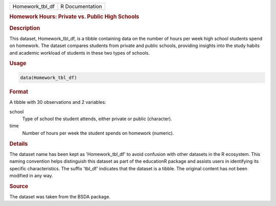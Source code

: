 .. container::

   .. container::

      =============== ===============
      Homework_tbl_df R Documentation
      =============== ===============

      .. rubric:: Homework Hours: Private vs. Public High Schools
         :name: homework-hours-private-vs.-public-high-schools

      .. rubric:: Description
         :name: description

      This dataset, Homework_tbl_df, is a tibble containing data on the
      number of hours per week high school students spend on homework.
      The dataset compares students from private and public schools,
      providing insights into the study habits and academic workload of
      students in these two types of schools.

      .. rubric:: Usage
         :name: usage

      .. code:: R

         data(Homework_tbl_df)

      .. rubric:: Format
         :name: format

      A tibble with 30 observations and 2 variables:

      school
         Type of school the student attends, either private or public
         (character).

      time
         Number of hours per week the student spends on homework
         (numeric).

      .. rubric:: Details
         :name: details

      The dataset name has been kept as 'Homework_tbl_df' to avoid
      confusion with other datasets in the R ecosystem. This naming
      convention helps distinguish this dataset as part of the
      educationR package and assists users in identifying its specific
      characteristics. The suffix 'tbl_df' indicates that the dataset is
      a tibble. The original content has not been modified in any way.

      .. rubric:: Source
         :name: source

      The dataset was taken from the BSDA package.
